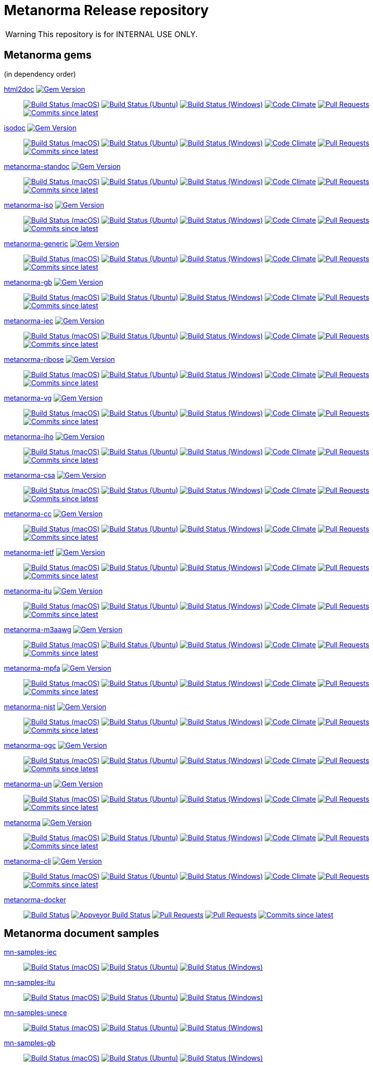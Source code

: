 = Metanorma Release repository

//////////////////////////////////////////////////////////////
//                                                          //
//             * DO  NOT  EDIT  THIS  FILE  ! *             //
//                                                          //
//  It is autogenerated, your changes will be overwritten.  //
//                Modify *.adoc.erb instead.                //
//                                                          //
//////////////////////////////////////////////////////////////

WARNING: This repository is for INTERNAL USE ONLY.

== Metanorma gems

(in dependency order)


https://github.com/metanorma/html2doc[html2doc] image:https://img.shields.io/gem/v/html2doc.svg["Gem Version",link="https://rubygems.org/gems/html2doc"]::
image:https://github.com/metanorma/html2doc/workflows/macos/badge.svg["Build Status (macOS)",link="https://github.com/metanorma/html2doc/actions?workflow=macos"]
image:https://github.com/metanorma/html2doc/workflows/ubuntu/badge.svg["Build Status (Ubuntu)",link="https://github.com/metanorma/html2doc/actions?workflow=ubuntu"]
image:https://github.com/metanorma/html2doc/workflows/windows/badge.svg["Build Status (Windows)",link="https://github.com/metanorma/html2doc/actions?workflow=windows"]
image:https://codeclimate.com/github/metanorma/html2doc/badges/gpa.svg["Code Climate",link="https://codeclimate.com/github/metanorma/html2doc"]
image:https://img.shields.io/github/issues-pr-raw/metanorma/html2doc.svg["Pull Requests",link="https://github.com/metanorma/html2doc/pulls"]
image:https://img.shields.io/github/commits-since/metanorma/html2doc/latest.svg["Commits since latest",link="https://github.com/metanorma/html2doc/releases"]

https://github.com/metanorma/isodoc[isodoc] image:https://img.shields.io/gem/v/isodoc.svg["Gem Version",link="https://rubygems.org/gems/isodoc"]::
image:https://github.com/metanorma/isodoc/workflows/macos/badge.svg["Build Status (macOS)",link="https://github.com/metanorma/isodoc/actions?workflow=macos"]
image:https://github.com/metanorma/isodoc/workflows/ubuntu/badge.svg["Build Status (Ubuntu)",link="https://github.com/metanorma/isodoc/actions?workflow=ubuntu"]
image:https://github.com/metanorma/isodoc/workflows/windows/badge.svg["Build Status (Windows)",link="https://github.com/metanorma/isodoc/actions?workflow=windows"]
image:https://codeclimate.com/github/metanorma/isodoc/badges/gpa.svg["Code Climate",link="https://codeclimate.com/github/metanorma/isodoc"]
image:https://img.shields.io/github/issues-pr-raw/metanorma/isodoc.svg["Pull Requests",link="https://github.com/metanorma/isodoc/pulls"]
image:https://img.shields.io/github/commits-since/metanorma/isodoc/latest.svg["Commits since latest",link="https://github.com/metanorma/isodoc/releases"]

https://github.com/metanorma/metanorma-standoc[metanorma-standoc] image:https://img.shields.io/gem/v/metanorma-standoc.svg["Gem Version",link="https://rubygems.org/gems/metanorma-standoc"]::
image:https://github.com/metanorma/metanorma-standoc/workflows/macos/badge.svg["Build Status (macOS)",link="https://github.com/metanorma/metanorma-standoc/actions?workflow=macos"]
image:https://github.com/metanorma/metanorma-standoc/workflows/ubuntu/badge.svg["Build Status (Ubuntu)",link="https://github.com/metanorma/metanorma-standoc/actions?workflow=ubuntu"]
image:https://github.com/metanorma/metanorma-standoc/workflows/windows/badge.svg["Build Status (Windows)",link="https://github.com/metanorma/metanorma-standoc/actions?workflow=windows"]
image:https://codeclimate.com/github/metanorma/metanorma-standoc/badges/gpa.svg["Code Climate",link="https://codeclimate.com/github/metanorma/metanorma-standoc"]
image:https://img.shields.io/github/issues-pr-raw/metanorma/metanorma-standoc.svg["Pull Requests",link="https://github.com/metanorma/metanorma-standoc/pulls"]
image:https://img.shields.io/github/commits-since/metanorma/metanorma-standoc/latest.svg["Commits since latest",link="https://github.com/metanorma/metanorma-standoc/releases"]

https://github.com/metanorma/metanorma-iso[metanorma-iso] image:https://img.shields.io/gem/v/metanorma-iso.svg["Gem Version",link="https://rubygems.org/gems/metanorma-iso"]::
image:https://github.com/metanorma/metanorma-iso/workflows/macos/badge.svg["Build Status (macOS)",link="https://github.com/metanorma/metanorma-iso/actions?workflow=macos"]
image:https://github.com/metanorma/metanorma-iso/workflows/ubuntu/badge.svg["Build Status (Ubuntu)",link="https://github.com/metanorma/metanorma-iso/actions?workflow=ubuntu"]
image:https://github.com/metanorma/metanorma-iso/workflows/windows/badge.svg["Build Status (Windows)",link="https://github.com/metanorma/metanorma-iso/actions?workflow=windows"]
image:https://codeclimate.com/github/metanorma/metanorma-iso/badges/gpa.svg["Code Climate",link="https://codeclimate.com/github/metanorma/metanorma-iso"]
image:https://img.shields.io/github/issues-pr-raw/metanorma/metanorma-iso.svg["Pull Requests",link="https://github.com/metanorma/metanorma-iso/pulls"]
image:https://img.shields.io/github/commits-since/metanorma/metanorma-iso/latest.svg["Commits since latest",link="https://github.com/metanorma/metanorma-iso/releases"]

https://github.com/metanorma/metanorma-generic[metanorma-generic] image:https://img.shields.io/gem/v/metanorma-generic.svg["Gem Version",link="https://rubygems.org/gems/metanorma-generic"]::
image:https://github.com/metanorma/metanorma-generic/workflows/macos/badge.svg["Build Status (macOS)",link="https://github.com/metanorma/metanorma-generic/actions?workflow=macos"]
image:https://github.com/metanorma/metanorma-generic/workflows/ubuntu/badge.svg["Build Status (Ubuntu)",link="https://github.com/metanorma/metanorma-generic/actions?workflow=ubuntu"]
image:https://github.com/metanorma/metanorma-generic/workflows/windows/badge.svg["Build Status (Windows)",link="https://github.com/metanorma/metanorma-generic/actions?workflow=windows"]
image:https://codeclimate.com/github/metanorma/metanorma-generic/badges/gpa.svg["Code Climate",link="https://codeclimate.com/github/metanorma/metanorma-generic"]
image:https://img.shields.io/github/issues-pr-raw/metanorma/metanorma-generic.svg["Pull Requests",link="https://github.com/metanorma/metanorma-generic/pulls"]
image:https://img.shields.io/github/commits-since/metanorma/metanorma-generic/latest.svg["Commits since latest",link="https://github.com/metanorma/metanorma-generic/releases"]

https://github.com/metanorma/metanorma-gb[metanorma-gb] image:https://img.shields.io/gem/v/metanorma-gb.svg["Gem Version",link="https://rubygems.org/gems/metanorma-gb"]::
image:https://github.com/metanorma/metanorma-gb/workflows/macos/badge.svg["Build Status (macOS)",link="https://github.com/metanorma/metanorma-gb/actions?workflow=macos"]
image:https://github.com/metanorma/metanorma-gb/workflows/ubuntu/badge.svg["Build Status (Ubuntu)",link="https://github.com/metanorma/metanorma-gb/actions?workflow=ubuntu"]
image:https://github.com/metanorma/metanorma-gb/workflows/windows/badge.svg["Build Status (Windows)",link="https://github.com/metanorma/metanorma-gb/actions?workflow=windows"]
image:https://codeclimate.com/github/metanorma/metanorma-gb/badges/gpa.svg["Code Climate",link="https://codeclimate.com/github/metanorma/metanorma-gb"]
image:https://img.shields.io/github/issues-pr-raw/metanorma/metanorma-gb.svg["Pull Requests",link="https://github.com/metanorma/metanorma-gb/pulls"]
image:https://img.shields.io/github/commits-since/metanorma/metanorma-gb/latest.svg["Commits since latest",link="https://github.com/metanorma/metanorma-gb/releases"]

https://github.com/metanorma/metanorma-iec[metanorma-iec] image:https://img.shields.io/gem/v/metanorma-iec.svg["Gem Version",link="https://rubygems.org/gems/metanorma-iec"]::
image:https://github.com/metanorma/metanorma-iec/workflows/macos/badge.svg["Build Status (macOS)",link="https://github.com/metanorma/metanorma-iec/actions?workflow=macos"]
image:https://github.com/metanorma/metanorma-iec/workflows/ubuntu/badge.svg["Build Status (Ubuntu)",link="https://github.com/metanorma/metanorma-iec/actions?workflow=ubuntu"]
image:https://github.com/metanorma/metanorma-iec/workflows/windows/badge.svg["Build Status (Windows)",link="https://github.com/metanorma/metanorma-iec/actions?workflow=windows"]
image:https://codeclimate.com/github/metanorma/metanorma-iec/badges/gpa.svg["Code Climate",link="https://codeclimate.com/github/metanorma/metanorma-iec"]
image:https://img.shields.io/github/issues-pr-raw/metanorma/metanorma-iec.svg["Pull Requests",link="https://github.com/metanorma/metanorma-iec/pulls"]
image:https://img.shields.io/github/commits-since/metanorma/metanorma-iec/latest.svg["Commits since latest",link="https://github.com/metanorma/metanorma-iec/releases"]

https://github.com/metanorma/metanorma-ribose[metanorma-ribose] image:https://img.shields.io/gem/v/metanorma-ribose.svg["Gem Version",link="https://rubygems.org/gems/metanorma-ribose"]::
image:https://github.com/metanorma/metanorma-ribose/workflows/macos/badge.svg["Build Status (macOS)",link="https://github.com/metanorma/metanorma-ribose/actions?workflow=macos"]
image:https://github.com/metanorma/metanorma-ribose/workflows/ubuntu/badge.svg["Build Status (Ubuntu)",link="https://github.com/metanorma/metanorma-ribose/actions?workflow=ubuntu"]
image:https://github.com/metanorma/metanorma-ribose/workflows/windows/badge.svg["Build Status (Windows)",link="https://github.com/metanorma/metanorma-ribose/actions?workflow=windows"]
image:https://codeclimate.com/github/metanorma/metanorma-ribose/badges/gpa.svg["Code Climate",link="https://codeclimate.com/github/metanorma/metanorma-ribose"]
image:https://img.shields.io/github/issues-pr-raw/metanorma/metanorma-ribose.svg["Pull Requests",link="https://github.com/metanorma/metanorma-ribose/pulls"]
image:https://img.shields.io/github/commits-since/metanorma/metanorma-ribose/latest.svg["Commits since latest",link="https://github.com/metanorma/metanorma-ribose/releases"]

https://github.com/metanorma/metanorma-vg[metanorma-vg] image:https://img.shields.io/gem/v/metanorma-vg.svg["Gem Version",link="https://rubygems.org/gems/metanorma-vg"]::
image:https://github.com/metanorma/metanorma-vg/workflows/macos/badge.svg["Build Status (macOS)",link="https://github.com/metanorma/metanorma-vg/actions?workflow=macos"]
image:https://github.com/metanorma/metanorma-vg/workflows/ubuntu/badge.svg["Build Status (Ubuntu)",link="https://github.com/metanorma/metanorma-vg/actions?workflow=ubuntu"]
image:https://github.com/metanorma/metanorma-vg/workflows/windows/badge.svg["Build Status (Windows)",link="https://github.com/metanorma/metanorma-vg/actions?workflow=windows"]
image:https://codeclimate.com/github/metanorma/metanorma-vg/badges/gpa.svg["Code Climate",link="https://codeclimate.com/github/metanorma/metanorma-vg"]
image:https://img.shields.io/github/issues-pr-raw/metanorma/metanorma-vg.svg["Pull Requests",link="https://github.com/metanorma/metanorma-vg/pulls"]
image:https://img.shields.io/github/commits-since/metanorma/metanorma-vg/latest.svg["Commits since latest",link="https://github.com/metanorma/metanorma-vg/releases"]

https://github.com/metanorma/metanorma-iho[metanorma-iho] image:https://img.shields.io/gem/v/metanorma-iho.svg["Gem Version",link="https://rubygems.org/gems/metanorma-iho"]::
image:https://github.com/metanorma/metanorma-iho/workflows/macos/badge.svg["Build Status (macOS)",link="https://github.com/metanorma/metanorma-iho/actions?workflow=macos"]
image:https://github.com/metanorma/metanorma-iho/workflows/ubuntu/badge.svg["Build Status (Ubuntu)",link="https://github.com/metanorma/metanorma-iho/actions?workflow=ubuntu"]
image:https://github.com/metanorma/metanorma-iho/workflows/windows/badge.svg["Build Status (Windows)",link="https://github.com/metanorma/metanorma-iho/actions?workflow=windows"]
image:https://codeclimate.com/github/metanorma/metanorma-iho/badges/gpa.svg["Code Climate",link="https://codeclimate.com/github/metanorma/metanorma-iho"]
image:https://img.shields.io/github/issues-pr-raw/metanorma/metanorma-iho.svg["Pull Requests",link="https://github.com/metanorma/metanorma-iho/pulls"]
image:https://img.shields.io/github/commits-since/metanorma/metanorma-iho/latest.svg["Commits since latest",link="https://github.com/metanorma/metanorma-iho/releases"]

https://github.com/metanorma/metanorma-csa[metanorma-csa] image:https://img.shields.io/gem/v/metanorma-csa.svg["Gem Version",link="https://rubygems.org/gems/metanorma-csa"]::
image:https://github.com/metanorma/metanorma-csa/workflows/macos/badge.svg["Build Status (macOS)",link="https://github.com/metanorma/metanorma-csa/actions?workflow=macos"]
image:https://github.com/metanorma/metanorma-csa/workflows/ubuntu/badge.svg["Build Status (Ubuntu)",link="https://github.com/metanorma/metanorma-csa/actions?workflow=ubuntu"]
image:https://github.com/metanorma/metanorma-csa/workflows/windows/badge.svg["Build Status (Windows)",link="https://github.com/metanorma/metanorma-csa/actions?workflow=windows"]
image:https://codeclimate.com/github/metanorma/metanorma-csa/badges/gpa.svg["Code Climate",link="https://codeclimate.com/github/metanorma/metanorma-csa"]
image:https://img.shields.io/github/issues-pr-raw/metanorma/metanorma-csa.svg["Pull Requests",link="https://github.com/metanorma/metanorma-csa/pulls"]
image:https://img.shields.io/github/commits-since/metanorma/metanorma-csa/latest.svg["Commits since latest",link="https://github.com/metanorma/metanorma-csa/releases"]

https://github.com/metanorma/metanorma-cc[metanorma-cc] image:https://img.shields.io/gem/v/metanorma-cc.svg["Gem Version",link="https://rubygems.org/gems/metanorma-cc"]::
image:https://github.com/metanorma/metanorma-cc/workflows/macos/badge.svg["Build Status (macOS)",link="https://github.com/metanorma/metanorma-cc/actions?workflow=macos"]
image:https://github.com/metanorma/metanorma-cc/workflows/ubuntu/badge.svg["Build Status (Ubuntu)",link="https://github.com/metanorma/metanorma-cc/actions?workflow=ubuntu"]
image:https://github.com/metanorma/metanorma-cc/workflows/windows/badge.svg["Build Status (Windows)",link="https://github.com/metanorma/metanorma-cc/actions?workflow=windows"]
image:https://codeclimate.com/github/metanorma/metanorma-cc/badges/gpa.svg["Code Climate",link="https://codeclimate.com/github/metanorma/metanorma-cc"]
image:https://img.shields.io/github/issues-pr-raw/metanorma/metanorma-cc.svg["Pull Requests",link="https://github.com/metanorma/metanorma-cc/pulls"]
image:https://img.shields.io/github/commits-since/metanorma/metanorma-cc/latest.svg["Commits since latest",link="https://github.com/metanorma/metanorma-cc/releases"]

https://github.com/metanorma/metanorma-ietf[metanorma-ietf] image:https://img.shields.io/gem/v/metanorma-ietf.svg["Gem Version",link="https://rubygems.org/gems/metanorma-ietf"]::
image:https://github.com/metanorma/metanorma-ietf/workflows/macos/badge.svg["Build Status (macOS)",link="https://github.com/metanorma/metanorma-ietf/actions?workflow=macos"]
image:https://github.com/metanorma/metanorma-ietf/workflows/ubuntu/badge.svg["Build Status (Ubuntu)",link="https://github.com/metanorma/metanorma-ietf/actions?workflow=ubuntu"]
image:https://github.com/metanorma/metanorma-ietf/workflows/windows/badge.svg["Build Status (Windows)",link="https://github.com/metanorma/metanorma-ietf/actions?workflow=windows"]
image:https://codeclimate.com/github/metanorma/metanorma-ietf/badges/gpa.svg["Code Climate",link="https://codeclimate.com/github/metanorma/metanorma-ietf"]
image:https://img.shields.io/github/issues-pr-raw/metanorma/metanorma-ietf.svg["Pull Requests",link="https://github.com/metanorma/metanorma-ietf/pulls"]
image:https://img.shields.io/github/commits-since/metanorma/metanorma-ietf/latest.svg["Commits since latest",link="https://github.com/metanorma/metanorma-ietf/releases"]

https://github.com/metanorma/metanorma-itu[metanorma-itu] image:https://img.shields.io/gem/v/metanorma-itu.svg["Gem Version",link="https://rubygems.org/gems/metanorma-itu"]::
image:https://github.com/metanorma/metanorma-itu/workflows/macos/badge.svg["Build Status (macOS)",link="https://github.com/metanorma/metanorma-itu/actions?workflow=macos"]
image:https://github.com/metanorma/metanorma-itu/workflows/ubuntu/badge.svg["Build Status (Ubuntu)",link="https://github.com/metanorma/metanorma-itu/actions?workflow=ubuntu"]
image:https://github.com/metanorma/metanorma-itu/workflows/windows/badge.svg["Build Status (Windows)",link="https://github.com/metanorma/metanorma-itu/actions?workflow=windows"]
image:https://codeclimate.com/github/metanorma/metanorma-itu/badges/gpa.svg["Code Climate",link="https://codeclimate.com/github/metanorma/metanorma-itu"]
image:https://img.shields.io/github/issues-pr-raw/metanorma/metanorma-itu.svg["Pull Requests",link="https://github.com/metanorma/metanorma-itu/pulls"]
image:https://img.shields.io/github/commits-since/metanorma/metanorma-itu/latest.svg["Commits since latest",link="https://github.com/metanorma/metanorma-itu/releases"]

https://github.com/metanorma/metanorma-m3aawg[metanorma-m3aawg] image:https://img.shields.io/gem/v/metanorma-m3aawg.svg["Gem Version",link="https://rubygems.org/gems/metanorma-m3aawg"]::
image:https://github.com/metanorma/metanorma-m3aawg/workflows/macos/badge.svg["Build Status (macOS)",link="https://github.com/metanorma/metanorma-m3aawg/actions?workflow=macos"]
image:https://github.com/metanorma/metanorma-m3aawg/workflows/ubuntu/badge.svg["Build Status (Ubuntu)",link="https://github.com/metanorma/metanorma-m3aawg/actions?workflow=ubuntu"]
image:https://github.com/metanorma/metanorma-m3aawg/workflows/windows/badge.svg["Build Status (Windows)",link="https://github.com/metanorma/metanorma-m3aawg/actions?workflow=windows"]
image:https://codeclimate.com/github/metanorma/metanorma-m3aawg/badges/gpa.svg["Code Climate",link="https://codeclimate.com/github/metanorma/metanorma-m3aawg"]
image:https://img.shields.io/github/issues-pr-raw/metanorma/metanorma-m3aawg.svg["Pull Requests",link="https://github.com/metanorma/metanorma-m3aawg/pulls"]
image:https://img.shields.io/github/commits-since/metanorma/metanorma-m3aawg/latest.svg["Commits since latest",link="https://github.com/metanorma/metanorma-m3aawg/releases"]

https://github.com/metanorma/metanorma-mpfa[metanorma-mpfa] image:https://img.shields.io/gem/v/metanorma-mpfa.svg["Gem Version",link="https://rubygems.org/gems/metanorma-mpfa"]::
image:https://github.com/metanorma/metanorma-mpfa/workflows/macos/badge.svg["Build Status (macOS)",link="https://github.com/metanorma/metanorma-mpfa/actions?workflow=macos"]
image:https://github.com/metanorma/metanorma-mpfa/workflows/ubuntu/badge.svg["Build Status (Ubuntu)",link="https://github.com/metanorma/metanorma-mpfa/actions?workflow=ubuntu"]
image:https://github.com/metanorma/metanorma-mpfa/workflows/windows/badge.svg["Build Status (Windows)",link="https://github.com/metanorma/metanorma-mpfa/actions?workflow=windows"]
image:https://codeclimate.com/github/metanorma/metanorma-mpfa/badges/gpa.svg["Code Climate",link="https://codeclimate.com/github/metanorma/metanorma-mpfa"]
image:https://img.shields.io/github/issues-pr-raw/metanorma/metanorma-mpfa.svg["Pull Requests",link="https://github.com/metanorma/metanorma-mpfa/pulls"]
image:https://img.shields.io/github/commits-since/metanorma/metanorma-mpfa/latest.svg["Commits since latest",link="https://github.com/metanorma/metanorma-mpfa/releases"]

https://github.com/metanorma/metanorma-nist[metanorma-nist] image:https://img.shields.io/gem/v/metanorma-nist.svg["Gem Version",link="https://rubygems.org/gems/metanorma-nist"]::
image:https://github.com/metanorma/metanorma-nist/workflows/macos/badge.svg["Build Status (macOS)",link="https://github.com/metanorma/metanorma-nist/actions?workflow=macos"]
image:https://github.com/metanorma/metanorma-nist/workflows/ubuntu/badge.svg["Build Status (Ubuntu)",link="https://github.com/metanorma/metanorma-nist/actions?workflow=ubuntu"]
image:https://github.com/metanorma/metanorma-nist/workflows/windows/badge.svg["Build Status (Windows)",link="https://github.com/metanorma/metanorma-nist/actions?workflow=windows"]
image:https://codeclimate.com/github/metanorma/metanorma-nist/badges/gpa.svg["Code Climate",link="https://codeclimate.com/github/metanorma/metanorma-nist"]
image:https://img.shields.io/github/issues-pr-raw/metanorma/metanorma-nist.svg["Pull Requests",link="https://github.com/metanorma/metanorma-nist/pulls"]
image:https://img.shields.io/github/commits-since/metanorma/metanorma-nist/latest.svg["Commits since latest",link="https://github.com/metanorma/metanorma-nist/releases"]

https://github.com/metanorma/metanorma-ogc[metanorma-ogc] image:https://img.shields.io/gem/v/metanorma-ogc.svg["Gem Version",link="https://rubygems.org/gems/metanorma-ogc"]::
image:https://github.com/metanorma/metanorma-ogc/workflows/macos/badge.svg["Build Status (macOS)",link="https://github.com/metanorma/metanorma-ogc/actions?workflow=macos"]
image:https://github.com/metanorma/metanorma-ogc/workflows/ubuntu/badge.svg["Build Status (Ubuntu)",link="https://github.com/metanorma/metanorma-ogc/actions?workflow=ubuntu"]
image:https://github.com/metanorma/metanorma-ogc/workflows/windows/badge.svg["Build Status (Windows)",link="https://github.com/metanorma/metanorma-ogc/actions?workflow=windows"]
image:https://codeclimate.com/github/metanorma/metanorma-ogc/badges/gpa.svg["Code Climate",link="https://codeclimate.com/github/metanorma/metanorma-ogc"]
image:https://img.shields.io/github/issues-pr-raw/metanorma/metanorma-ogc.svg["Pull Requests",link="https://github.com/metanorma/metanorma-ogc/pulls"]
image:https://img.shields.io/github/commits-since/metanorma/metanorma-ogc/latest.svg["Commits since latest",link="https://github.com/metanorma/metanorma-ogc/releases"]

https://github.com/metanorma/metanorma-un[metanorma-un] image:https://img.shields.io/gem/v/metanorma-un.svg["Gem Version",link="https://rubygems.org/gems/metanorma-un"]::
image:https://github.com/metanorma/metanorma-un/workflows/macos/badge.svg["Build Status (macOS)",link="https://github.com/metanorma/metanorma-un/actions?workflow=macos"]
image:https://github.com/metanorma/metanorma-un/workflows/ubuntu/badge.svg["Build Status (Ubuntu)",link="https://github.com/metanorma/metanorma-un/actions?workflow=ubuntu"]
image:https://github.com/metanorma/metanorma-un/workflows/windows/badge.svg["Build Status (Windows)",link="https://github.com/metanorma/metanorma-un/actions?workflow=windows"]
image:https://codeclimate.com/github/metanorma/metanorma-un/badges/gpa.svg["Code Climate",link="https://codeclimate.com/github/metanorma/metanorma-un"]
image:https://img.shields.io/github/issues-pr-raw/metanorma/metanorma-un.svg["Pull Requests",link="https://github.com/metanorma/metanorma-un/pulls"]
image:https://img.shields.io/github/commits-since/metanorma/metanorma-un/latest.svg["Commits since latest",link="https://github.com/metanorma/metanorma-un/releases"]

https://github.com/metanorma/metanorma[metanorma] image:https://img.shields.io/gem/v/metanorma.svg["Gem Version",link="https://rubygems.org/gems/metanorma"]::
image:https://github.com/metanorma/metanorma/workflows/macos/badge.svg["Build Status (macOS)",link="https://github.com/metanorma/metanorma/actions?workflow=macos"]
image:https://github.com/metanorma/metanorma/workflows/ubuntu/badge.svg["Build Status (Ubuntu)",link="https://github.com/metanorma/metanorma/actions?workflow=ubuntu"]
image:https://github.com/metanorma/metanorma/workflows/windows/badge.svg["Build Status (Windows)",link="https://github.com/metanorma/metanorma/actions?workflow=windows"]
image:https://codeclimate.com/github/metanorma/metanorma/badges/gpa.svg["Code Climate",link="https://codeclimate.com/github/metanorma/metanorma"]
image:https://img.shields.io/github/issues-pr-raw/metanorma/metanorma.svg["Pull Requests",link="https://github.com/metanorma/metanorma/pulls"]
image:https://img.shields.io/github/commits-since/metanorma/metanorma/latest.svg["Commits since latest",link="https://github.com/metanorma/metanorma/releases"]

https://github.com/metanorma/metanorma-cli[metanorma-cli] image:https://img.shields.io/gem/v/metanorma-cli.svg["Gem Version",link="https://rubygems.org/gems/metanorma-cli"]::
image:https://github.com/metanorma/metanorma-cli/workflows/macos/badge.svg["Build Status (macOS)",link="https://github.com/metanorma/metanorma-cli/actions?workflow=macos"]
image:https://github.com/metanorma/metanorma-cli/workflows/ubuntu/badge.svg["Build Status (Ubuntu)",link="https://github.com/metanorma/metanorma-cli/actions?workflow=ubuntu"]
image:https://github.com/metanorma/metanorma-cli/workflows/windows/badge.svg["Build Status (Windows)",link="https://github.com/metanorma/metanorma-cli/actions?workflow=windows"]
image:https://codeclimate.com/github/metanorma/metanorma-cli/badges/gpa.svg["Code Climate",link="https://codeclimate.com/github/metanorma/metanorma-cli"]
image:https://img.shields.io/github/issues-pr-raw/metanorma/metanorma-cli.svg["Pull Requests",link="https://github.com/metanorma/metanorma-cli/pulls"]
image:https://img.shields.io/github/commits-since/metanorma/metanorma-cli/latest.svg["Commits since latest",link="https://github.com/metanorma/metanorma-cli/releases"]


https://github.com/metanorma/metanorma-docker[metanorma-docker]::
image:https://travis-ci.com/metanorma/metanorma-docker.svg?branch=master["Build Status",link="https://travis-ci.com/metanorma/metanorma-docker"]
image:https://ci.appveyor.com/api/projects/status/ghb0adudv6vrqw6o?svg=true["Appveyor Build Status",link="https://ci.appveyor.com/project/Metanorma/metanorma-docker"]
image:https://img.shields.io/github/issues-pr-raw/metanorma/metanorma-docker.svg["Pull Requests",link="https://github.com/metanorma/metanorma-docker/pulls"]
image:https://img.shields.io/github/issues-pr-raw/metanorma/metanorma-docker.svg["Pull Requests",link="https://github.com/metanorma/metanorma-docker/pulls"]
image:https://img.shields.io/github/commits-since/metanorma/metanorma-docker/latest.svg["Commits since latest",link="https://github.com/metanorma/metanorma-docker/releases"]

== Metanorma document samples


https://github.com/metanorma/mn-samples-iec[mn-samples-iec]::
image:https://github.com/metanorma/mn-samples-iec/workflows/macos/badge.svg["Build Status (macOS)",link="https://github.com/metanorma/mn-samples-iec/actions?workflow=macos"]
image:https://github.com/metanorma/mn-samples-iec/workflows/ubuntu/badge.svg["Build Status (Ubuntu)",link="https://github.com/metanorma/mn-samples-iec/actions?workflow=ubuntu"]
image:https://github.com/metanorma/mn-samples-iec/workflows/windows/badge.svg["Build Status (Windows)",link="https://github.com/metanorma/mn-samples-iec/actions?workflow=windows"]

https://github.com/metanorma/mn-samples-itu[mn-samples-itu]::
image:https://github.com/metanorma/mn-samples-itu/workflows/macos/badge.svg["Build Status (macOS)",link="https://github.com/metanorma/mn-samples-itu/actions?workflow=macos"]
image:https://github.com/metanorma/mn-samples-itu/workflows/ubuntu/badge.svg["Build Status (Ubuntu)",link="https://github.com/metanorma/mn-samples-itu/actions?workflow=ubuntu"]
image:https://github.com/metanorma/mn-samples-itu/workflows/windows/badge.svg["Build Status (Windows)",link="https://github.com/metanorma/mn-samples-itu/actions?workflow=windows"]

https://github.com/metanorma/mn-samples-unece[mn-samples-unece]::
image:https://github.com/metanorma/mn-samples-unece/workflows/macos/badge.svg["Build Status (macOS)",link="https://github.com/metanorma/mn-samples-unece/actions?workflow=macos"]
image:https://github.com/metanorma/mn-samples-unece/workflows/ubuntu/badge.svg["Build Status (Ubuntu)",link="https://github.com/metanorma/mn-samples-unece/actions?workflow=ubuntu"]
image:https://github.com/metanorma/mn-samples-unece/workflows/windows/badge.svg["Build Status (Windows)",link="https://github.com/metanorma/mn-samples-unece/actions?workflow=windows"]

https://github.com/metanorma/mn-samples-gb[mn-samples-gb]::
image:https://github.com/metanorma/mn-samples-gb/workflows/macos/badge.svg["Build Status (macOS)",link="https://github.com/metanorma/mn-samples-gb/actions?workflow=macos"]
image:https://github.com/metanorma/mn-samples-gb/workflows/ubuntu/badge.svg["Build Status (Ubuntu)",link="https://github.com/metanorma/mn-samples-gb/actions?workflow=ubuntu"]
image:https://github.com/metanorma/mn-samples-gb/workflows/windows/badge.svg["Build Status (Windows)",link="https://github.com/metanorma/mn-samples-gb/actions?workflow=windows"]

https://github.com/metanorma/mn-samples-ogc[mn-samples-ogc]::
image:https://github.com/metanorma/mn-samples-ogc/workflows/macos/badge.svg["Build Status (macOS)",link="https://github.com/metanorma/mn-samples-ogc/actions?workflow=macos"]
image:https://github.com/metanorma/mn-samples-ogc/workflows/ubuntu/badge.svg["Build Status (Ubuntu)",link="https://github.com/metanorma/mn-samples-ogc/actions?workflow=ubuntu"]
image:https://github.com/metanorma/mn-samples-ogc/workflows/windows/badge.svg["Build Status (Windows)",link="https://github.com/metanorma/mn-samples-ogc/actions?workflow=windows"]

https://github.com/metanorma/mn-samples-mpfa[mn-samples-mpfa]::
image:https://github.com/metanorma/mn-samples-mpfa/workflows/macos/badge.svg["Build Status (macOS)",link="https://github.com/metanorma/mn-samples-mpfa/actions?workflow=macos"]
image:https://github.com/metanorma/mn-samples-mpfa/workflows/ubuntu/badge.svg["Build Status (Ubuntu)",link="https://github.com/metanorma/mn-samples-mpfa/actions?workflow=ubuntu"]
image:https://github.com/metanorma/mn-samples-mpfa/workflows/windows/badge.svg["Build Status (Windows)",link="https://github.com/metanorma/mn-samples-mpfa/actions?workflow=windows"]

https://github.com/metanorma/mn-samples-iso[mn-samples-iso]::
image:https://github.com/metanorma/mn-samples-iso/workflows/macos/badge.svg["Build Status (macOS)",link="https://github.com/metanorma/mn-samples-iso/actions?workflow=macos"]
image:https://github.com/metanorma/mn-samples-iso/workflows/ubuntu/badge.svg["Build Status (Ubuntu)",link="https://github.com/metanorma/mn-samples-iso/actions?workflow=ubuntu"]
image:https://github.com/metanorma/mn-samples-iso/workflows/windows/badge.svg["Build Status (Windows)",link="https://github.com/metanorma/mn-samples-iso/actions?workflow=windows"]

https://github.com/metanorma/mn-samples-cc[mn-samples-cc]::
image:https://github.com/metanorma/mn-samples-cc/workflows/macos/badge.svg["Build Status (macOS)",link="https://github.com/metanorma/mn-samples-cc/actions?workflow=macos"]
image:https://github.com/metanorma/mn-samples-cc/workflows/ubuntu/badge.svg["Build Status (Ubuntu)",link="https://github.com/metanorma/mn-samples-cc/actions?workflow=ubuntu"]
image:https://github.com/metanorma/mn-samples-cc/workflows/windows/badge.svg["Build Status (Windows)",link="https://github.com/metanorma/mn-samples-cc/actions?workflow=windows"]

https://github.com/metanorma/mn-samples-ietf[mn-samples-ietf]::
image:https://github.com/metanorma/mn-samples-ietf/workflows/macos/badge.svg["Build Status (macOS)",link="https://github.com/metanorma/mn-samples-ietf/actions?workflow=macos"]
image:https://github.com/metanorma/mn-samples-ietf/workflows/ubuntu/badge.svg["Build Status (Ubuntu)",link="https://github.com/metanorma/mn-samples-ietf/actions?workflow=ubuntu"]
image:https://github.com/metanorma/mn-samples-ietf/workflows/windows/badge.svg["Build Status (Windows)",link="https://github.com/metanorma/mn-samples-ietf/actions?workflow=windows"]

https://github.com/metanorma/mn-samples-iho[mn-samples-iho]::
image:https://github.com/metanorma/mn-samples-iho/workflows/macos/badge.svg["Build Status (macOS)",link="https://github.com/metanorma/mn-samples-iho/actions?workflow=macos"]
image:https://github.com/metanorma/mn-samples-iho/workflows/ubuntu/badge.svg["Build Status (Ubuntu)",link="https://github.com/metanorma/mn-samples-iho/actions?workflow=ubuntu"]
image:https://github.com/metanorma/mn-samples-iho/workflows/windows/badge.svg["Build Status (Windows)",link="https://github.com/metanorma/mn-samples-iho/actions?workflow=windows"]

https://github.com/metanorma/mn-samples-nist[mn-samples-nist]::
image:https://github.com/metanorma/mn-samples-nist/workflows/macos/badge.svg["Build Status (macOS)",link="https://github.com/metanorma/mn-samples-nist/actions?workflow=macos"]
image:https://github.com/metanorma/mn-samples-nist/workflows/ubuntu/badge.svg["Build Status (Ubuntu)",link="https://github.com/metanorma/mn-samples-nist/actions?workflow=ubuntu"]
image:https://github.com/metanorma/mn-samples-nist/workflows/windows/badge.svg["Build Status (Windows)",link="https://github.com/metanorma/mn-samples-nist/actions?workflow=windows"]

https://github.com/metanorma/mn-samples-csa[mn-samples-csa]::
image:https://github.com/metanorma/mn-samples-csa/workflows/macos/badge.svg["Build Status (macOS)",link="https://github.com/metanorma/mn-samples-csa/actions?workflow=macos"]
image:https://github.com/metanorma/mn-samples-csa/workflows/ubuntu/badge.svg["Build Status (Ubuntu)",link="https://github.com/metanorma/mn-samples-csa/actions?workflow=ubuntu"]
image:https://github.com/metanorma/mn-samples-csa/workflows/windows/badge.svg["Build Status (Windows)",link="https://github.com/metanorma/mn-samples-csa/actions?workflow=windows"]

https://github.com/metanorma/mn-samples-m3aawg[mn-samples-m3aawg]::
image:https://github.com/metanorma/mn-samples-m3aawg/workflows/macos/badge.svg["Build Status (macOS)",link="https://github.com/metanorma/mn-samples-m3aawg/actions?workflow=macos"]
image:https://github.com/metanorma/mn-samples-m3aawg/workflows/ubuntu/badge.svg["Build Status (Ubuntu)",link="https://github.com/metanorma/mn-samples-m3aawg/actions?workflow=ubuntu"]
image:https://github.com/metanorma/mn-samples-m3aawg/workflows/windows/badge.svg["Build Status (Windows)",link="https://github.com/metanorma/mn-samples-m3aawg/actions?workflow=windows"]


== Metanorma document templates


https://github.com/metanorma/mn-templates-iso[mn-templates-iso]::
image:https://github.com/metanorma/mn-templates-iso/workflows/macos/badge.svg["Build Status (macOS)",link="https://github.com/metanorma/mn-templates-iso/actions?workflow=macos"]
image:https://github.com/metanorma/mn-templates-iso/workflows/ubuntu/badge.svg["Build Status (Ubuntu)",link="https://github.com/metanorma/mn-templates-iso/actions?workflow=ubuntu"]
image:https://github.com/metanorma/mn-templates-iso/workflows/windows/badge.svg["Build Status (Windows)",link="https://github.com/metanorma/mn-templates-iso/actions?workflow=windows"]

https://github.com/metanorma/mn-templates-iec[mn-templates-iec]::
image:https://github.com/metanorma/mn-templates-iec/workflows/macos/badge.svg["Build Status (macOS)",link="https://github.com/metanorma/mn-templates-iec/actions?workflow=macos"]
image:https://github.com/metanorma/mn-templates-iec/workflows/ubuntu/badge.svg["Build Status (Ubuntu)",link="https://github.com/metanorma/mn-templates-iec/actions?workflow=ubuntu"]
image:https://github.com/metanorma/mn-templates-iec/workflows/windows/badge.svg["Build Status (Windows)",link="https://github.com/metanorma/mn-templates-iec/actions?workflow=windows"]

https://github.com/metanorma/mn-templates-ogc[mn-templates-ogc]::
image:https://github.com/metanorma/mn-templates-ogc/workflows/macos/badge.svg["Build Status (macOS)",link="https://github.com/metanorma/mn-templates-ogc/actions?workflow=macos"]
image:https://github.com/metanorma/mn-templates-ogc/workflows/ubuntu/badge.svg["Build Status (Ubuntu)",link="https://github.com/metanorma/mn-templates-ogc/actions?workflow=ubuntu"]
image:https://github.com/metanorma/mn-templates-ogc/workflows/windows/badge.svg["Build Status (Windows)",link="https://github.com/metanorma/mn-templates-ogc/actions?workflow=windows"]

https://github.com/metanorma/mn-templates-cc[mn-templates-cc]::
image:https://github.com/metanorma/mn-templates-cc/workflows/macos/badge.svg["Build Status (macOS)",link="https://github.com/metanorma/mn-templates-cc/actions?workflow=macos"]
image:https://github.com/metanorma/mn-templates-cc/workflows/ubuntu/badge.svg["Build Status (Ubuntu)",link="https://github.com/metanorma/mn-templates-cc/actions?workflow=ubuntu"]
image:https://github.com/metanorma/mn-templates-cc/workflows/windows/badge.svg["Build Status (Windows)",link="https://github.com/metanorma/mn-templates-cc/actions?workflow=windows"]

https://github.com/metanorma/mn-templates-ietf[mn-templates-ietf]::
image:https://github.com/metanorma/mn-templates-ietf/workflows/macos/badge.svg["Build Status (macOS)",link="https://github.com/metanorma/mn-templates-ietf/actions?workflow=macos"]
image:https://github.com/metanorma/mn-templates-ietf/workflows/ubuntu/badge.svg["Build Status (Ubuntu)",link="https://github.com/metanorma/mn-templates-ietf/actions?workflow=ubuntu"]
image:https://github.com/metanorma/mn-templates-ietf/workflows/windows/badge.svg["Build Status (Windows)",link="https://github.com/metanorma/mn-templates-ietf/actions?workflow=windows"]

https://github.com/metanorma/mn-templates-itu[mn-templates-itu]::
image:https://github.com/metanorma/mn-templates-itu/workflows/macos/badge.svg["Build Status (macOS)",link="https://github.com/metanorma/mn-templates-itu/actions?workflow=macos"]
image:https://github.com/metanorma/mn-templates-itu/workflows/ubuntu/badge.svg["Build Status (Ubuntu)",link="https://github.com/metanorma/mn-templates-itu/actions?workflow=ubuntu"]
image:https://github.com/metanorma/mn-templates-itu/workflows/windows/badge.svg["Build Status (Windows)",link="https://github.com/metanorma/mn-templates-itu/actions?workflow=windows"]


== Utility / Leaf gems


https://github.com/metanorma/cnccs[cnccs] image:https://img.shields.io/gem/v/cnccs.svg["Gem Version",link="https://rubygems.org/gems/cnccs"]::
image:https://github.com/metanorma/cnccs/workflows/macos/badge.svg["Build Status (macOS)",link="https://github.com/metanorma/cnccs/actions?workflow=macos"]
image:https://github.com/metanorma/cnccs/workflows/ubuntu/badge.svg["Build Status (Ubuntu)",link="https://github.com/metanorma/cnccs/actions?workflow=ubuntu"]
image:https://github.com/metanorma/cnccs/workflows/windows/badge.svg["Build Status (Windows)",link="https://github.com/metanorma/cnccs/actions?workflow=windows"]
image:https://codeclimate.com/github/metanorma/cnccs/badges/gpa.svg["Code Climate",link="https://codeclimate.com/github/metanorma/cnccs"]
image:https://img.shields.io/github/issues-pr-raw/metanorma/cnccs.svg["Pull Requests",link="https://github.com/metanorma/cnccs/pulls"]
image:https://img.shields.io/github/commits-since/metanorma/cnccs/latest.svg["Commits since latest",link="https://github.com/metanorma/cnccs/releases"]

https://github.com/metanorma/gb-agencies[gb-agencies] image:https://img.shields.io/gem/v/gb-agencies.svg["Gem Version",link="https://rubygems.org/gems/gb-agencies"]::
image:https://github.com/metanorma/gb-agencies/workflows/macos/badge.svg["Build Status (macOS)",link="https://github.com/metanorma/gb-agencies/actions?workflow=macos"]
image:https://github.com/metanorma/gb-agencies/workflows/ubuntu/badge.svg["Build Status (Ubuntu)",link="https://github.com/metanorma/gb-agencies/actions?workflow=ubuntu"]
image:https://github.com/metanorma/gb-agencies/workflows/windows/badge.svg["Build Status (Windows)",link="https://github.com/metanorma/gb-agencies/actions?workflow=windows"]
image:https://codeclimate.com/github/metanorma/gb-agencies/badges/gpa.svg["Code Climate",link="https://codeclimate.com/github/metanorma/gb-agencies"]
image:https://img.shields.io/github/issues-pr-raw/metanorma/gb-agencies.svg["Pull Requests",link="https://github.com/metanorma/gb-agencies/pulls"]
image:https://img.shields.io/github/commits-since/metanorma/gb-agencies/latest.svg["Commits since latest",link="https://github.com/metanorma/gb-agencies/releases"]

https://github.com/metanorma/iev[iev] image:https://img.shields.io/gem/v/iev.svg["Gem Version",link="https://rubygems.org/gems/iev"]::
image:https://github.com/metanorma/iev/workflows/macos/badge.svg["Build Status (macOS)",link="https://github.com/metanorma/iev/actions?workflow=macos"]
image:https://github.com/metanorma/iev/workflows/ubuntu/badge.svg["Build Status (Ubuntu)",link="https://github.com/metanorma/iev/actions?workflow=ubuntu"]
image:https://github.com/metanorma/iev/workflows/windows/badge.svg["Build Status (Windows)",link="https://github.com/metanorma/iev/actions?workflow=windows"]
image:https://codeclimate.com/github/metanorma/iev/badges/gpa.svg["Code Climate",link="https://codeclimate.com/github/metanorma/iev"]
image:https://img.shields.io/github/issues-pr-raw/metanorma/iev.svg["Pull Requests",link="https://github.com/metanorma/iev/pulls"]
image:https://img.shields.io/github/commits-since/metanorma/iev/latest.svg["Commits since latest",link="https://github.com/metanorma/iev/releases"]

https://github.com/metanorma/isoics[isoics] image:https://img.shields.io/gem/v/isoics.svg["Gem Version",link="https://rubygems.org/gems/isoics"]::
image:https://github.com/metanorma/isoics/workflows/macos/badge.svg["Build Status (macOS)",link="https://github.com/metanorma/isoics/actions?workflow=macos"]
image:https://github.com/metanorma/isoics/workflows/ubuntu/badge.svg["Build Status (Ubuntu)",link="https://github.com/metanorma/isoics/actions?workflow=ubuntu"]
image:https://github.com/metanorma/isoics/workflows/windows/badge.svg["Build Status (Windows)",link="https://github.com/metanorma/isoics/actions?workflow=windows"]
image:https://codeclimate.com/github/metanorma/isoics/badges/gpa.svg["Code Climate",link="https://codeclimate.com/github/metanorma/isoics"]
image:https://img.shields.io/github/issues-pr-raw/metanorma/isoics.svg["Pull Requests",link="https://github.com/metanorma/isoics/pulls"]
image:https://img.shields.io/github/commits-since/metanorma/isoics/latest.svg["Commits since latest",link="https://github.com/metanorma/isoics/releases"]

https://github.com/metanorma/mathml2asciimath[mathml2asciimath] image:https://img.shields.io/gem/v/mathml2asciimath.svg["Gem Version",link="https://rubygems.org/gems/mathml2asciimath"]::
image:https://github.com/metanorma/mathml2asciimath/workflows/macos/badge.svg["Build Status (macOS)",link="https://github.com/metanorma/mathml2asciimath/actions?workflow=macos"]
image:https://github.com/metanorma/mathml2asciimath/workflows/ubuntu/badge.svg["Build Status (Ubuntu)",link="https://github.com/metanorma/mathml2asciimath/actions?workflow=ubuntu"]
image:https://github.com/metanorma/mathml2asciimath/workflows/windows/badge.svg["Build Status (Windows)",link="https://github.com/metanorma/mathml2asciimath/actions?workflow=windows"]
image:https://codeclimate.com/github/metanorma/mathml2asciimath/badges/gpa.svg["Code Climate",link="https://codeclimate.com/github/metanorma/mathml2asciimath"]
image:https://img.shields.io/github/issues-pr-raw/metanorma/mathml2asciimath.svg["Pull Requests",link="https://github.com/metanorma/mathml2asciimath/pulls"]
image:https://img.shields.io/github/commits-since/metanorma/mathml2asciimath/latest.svg["Commits since latest",link="https://github.com/metanorma/mathml2asciimath/releases"]

https://github.com/metanorma/omml2mathml[omml2mathml] image:https://img.shields.io/gem/v/omml2mathml.svg["Gem Version",link="https://rubygems.org/gems/omml2mathml"]::
image:https://github.com/metanorma/omml2mathml/workflows/macos/badge.svg["Build Status (macOS)",link="https://github.com/metanorma/omml2mathml/actions?workflow=macos"]
image:https://github.com/metanorma/omml2mathml/workflows/ubuntu/badge.svg["Build Status (Ubuntu)",link="https://github.com/metanorma/omml2mathml/actions?workflow=ubuntu"]
image:https://github.com/metanorma/omml2mathml/workflows/windows/badge.svg["Build Status (Windows)",link="https://github.com/metanorma/omml2mathml/actions?workflow=windows"]
image:https://codeclimate.com/github/metanorma/omml2mathml/badges/gpa.svg["Code Climate",link="https://codeclimate.com/github/metanorma/omml2mathml"]
image:https://img.shields.io/github/issues-pr-raw/metanorma/omml2mathml.svg["Pull Requests",link="https://github.com/metanorma/omml2mathml/pulls"]
image:https://img.shields.io/github/commits-since/metanorma/omml2mathml/latest.svg["Commits since latest",link="https://github.com/metanorma/omml2mathml/releases"]

https://github.com/metanorma/latexmath[latexmath] image:https://img.shields.io/gem/v/latexmath.svg["Gem Version",link="https://rubygems.org/gems/latexmath"]::
image:https://github.com/metanorma/latexmath/workflows/macos/badge.svg["Build Status (macOS)",link="https://github.com/metanorma/latexmath/actions?workflow=macos"]
image:https://github.com/metanorma/latexmath/workflows/ubuntu/badge.svg["Build Status (Ubuntu)",link="https://github.com/metanorma/latexmath/actions?workflow=ubuntu"]
image:https://github.com/metanorma/latexmath/workflows/windows/badge.svg["Build Status (Windows)",link="https://github.com/metanorma/latexmath/actions?workflow=windows"]
image:https://codeclimate.com/github/metanorma/latexmath/badges/gpa.svg["Code Climate",link="https://codeclimate.com/github/metanorma/latexmath"]
image:https://img.shields.io/github/issues-pr-raw/metanorma/latexmath.svg["Pull Requests",link="https://github.com/metanorma/latexmath/pulls"]
image:https://img.shields.io/github/commits-since/metanorma/latexmath/latest.svg["Commits since latest",link="https://github.com/metanorma/latexmath/releases"]

https://github.com/metanorma/reverse_adoc[reverse_adoc] image:https://img.shields.io/gem/v/reverse_adoc.svg["Gem Version",link="https://rubygems.org/gems/reverse_adoc"]::
image:https://github.com/metanorma/reverse_adoc/workflows/macos/badge.svg["Build Status (macOS)",link="https://github.com/metanorma/reverse_adoc/actions?workflow=macos"]
image:https://github.com/metanorma/reverse_adoc/workflows/ubuntu/badge.svg["Build Status (Ubuntu)",link="https://github.com/metanorma/reverse_adoc/actions?workflow=ubuntu"]
image:https://github.com/metanorma/reverse_adoc/workflows/windows/badge.svg["Build Status (Windows)",link="https://github.com/metanorma/reverse_adoc/actions?workflow=windows"]
image:https://codeclimate.com/github/metanorma/reverse_adoc/badges/gpa.svg["Code Climate",link="https://codeclimate.com/github/metanorma/reverse_adoc"]
image:https://img.shields.io/github/issues-pr-raw/metanorma/reverse_adoc.svg["Pull Requests",link="https://github.com/metanorma/reverse_adoc/pulls"]
image:https://img.shields.io/github/commits-since/metanorma/reverse_adoc/latest.svg["Commits since latest",link="https://github.com/metanorma/reverse_adoc/releases"]

https://github.com/metanorma/unicode2latex[unicode2latex] image:https://img.shields.io/gem/v/unicode2latex.svg["Gem Version",link="https://rubygems.org/gems/unicode2latex"]::
image:https://github.com/metanorma/unicode2latex/workflows/macos/badge.svg["Build Status (macOS)",link="https://github.com/metanorma/unicode2latex/actions?workflow=macos"]
image:https://github.com/metanorma/unicode2latex/workflows/ubuntu/badge.svg["Build Status (Ubuntu)",link="https://github.com/metanorma/unicode2latex/actions?workflow=ubuntu"]
image:https://github.com/metanorma/unicode2latex/workflows/windows/badge.svg["Build Status (Windows)",link="https://github.com/metanorma/unicode2latex/actions?workflow=windows"]
image:https://codeclimate.com/github/metanorma/unicode2latex/badges/gpa.svg["Code Climate",link="https://codeclimate.com/github/metanorma/unicode2latex"]
image:https://img.shields.io/github/issues-pr-raw/metanorma/unicode2latex.svg["Pull Requests",link="https://github.com/metanorma/unicode2latex/pulls"]
image:https://img.shields.io/github/commits-since/metanorma/unicode2latex/latest.svg["Commits since latest",link="https://github.com/metanorma/unicode2latex/releases"]

https://github.com/metanorma/mn2sts-ruby[mn2sts-ruby] image:https://img.shields.io/gem/v/mn2sts-ruby.svg["Gem Version",link="https://rubygems.org/gems/mn2sts-ruby"]::
image:https://github.com/metanorma/mn2sts-ruby/workflows/macos/badge.svg["Build Status (macOS)",link="https://github.com/metanorma/mn2sts-ruby/actions?workflow=macos"]
image:https://github.com/metanorma/mn2sts-ruby/workflows/ubuntu/badge.svg["Build Status (Ubuntu)",link="https://github.com/metanorma/mn2sts-ruby/actions?workflow=ubuntu"]
image:https://github.com/metanorma/mn2sts-ruby/workflows/windows/badge.svg["Build Status (Windows)",link="https://github.com/metanorma/mn2sts-ruby/actions?workflow=windows"]
image:https://codeclimate.com/github/metanorma/mn2sts-ruby/badges/gpa.svg["Code Climate",link="https://codeclimate.com/github/metanorma/mn2sts-ruby"]
image:https://img.shields.io/github/issues-pr-raw/metanorma/mn2sts-ruby.svg["Pull Requests",link="https://github.com/metanorma/mn2sts-ruby/pulls"]
image:https://img.shields.io/github/commits-since/metanorma/mn2sts-ruby/latest.svg["Commits since latest",link="https://github.com/metanorma/mn2sts-ruby/releases"]

https://github.com/metanorma/mn2sts[mn2sts] image:https://img.shields.io/gem/v/mn2sts.svg["Gem Version",link="https://rubygems.org/gems/mn2sts"]::
image:https://github.com/metanorma/mn2sts/workflows/macos/badge.svg["Build Status (macOS)",link="https://github.com/metanorma/mn2sts/actions?workflow=macos"]
image:https://github.com/metanorma/mn2sts/workflows/ubuntu/badge.svg["Build Status (Ubuntu)",link="https://github.com/metanorma/mn2sts/actions?workflow=ubuntu"]
image:https://github.com/metanorma/mn2sts/workflows/windows/badge.svg["Build Status (Windows)",link="https://github.com/metanorma/mn2sts/actions?workflow=windows"]
image:https://codeclimate.com/github/metanorma/mn2sts/badges/gpa.svg["Code Climate",link="https://codeclimate.com/github/metanorma/mn2sts"]
image:https://img.shields.io/github/issues-pr-raw/metanorma/mn2sts.svg["Pull Requests",link="https://github.com/metanorma/mn2sts/pulls"]
image:https://img.shields.io/github/commits-since/metanorma/mn2sts/latest.svg["Commits since latest",link="https://github.com/metanorma/mn2sts/releases"]

https://github.com/metanorma/mn2pdf[mn2pdf] image:https://img.shields.io/gem/v/mn2pdf.svg["Gem Version",link="https://rubygems.org/gems/mn2pdf"]::
image:https://github.com/metanorma/mn2pdf/workflows/macos/badge.svg["Build Status (macOS)",link="https://github.com/metanorma/mn2pdf/actions?workflow=macos"]
image:https://github.com/metanorma/mn2pdf/workflows/ubuntu/badge.svg["Build Status (Ubuntu)",link="https://github.com/metanorma/mn2pdf/actions?workflow=ubuntu"]
image:https://github.com/metanorma/mn2pdf/workflows/windows/badge.svg["Build Status (Windows)",link="https://github.com/metanorma/mn2pdf/actions?workflow=windows"]
image:https://codeclimate.com/github/metanorma/mn2pdf/badges/gpa.svg["Code Climate",link="https://codeclimate.com/github/metanorma/mn2pdf"]
image:https://img.shields.io/github/issues-pr-raw/metanorma/mn2pdf.svg["Pull Requests",link="https://github.com/metanorma/mn2pdf/pulls"]
image:https://img.shields.io/github/commits-since/metanorma/mn2pdf/latest.svg["Commits since latest",link="https://github.com/metanorma/mn2pdf/releases"]


== Relaton gems


https://github.com/relaton/relaton-bib[relaton-bib] image:https://img.shields.io/gem/v/relaton-bib.svg["Gem Version",link="https://rubygems.org/gems/relaton-bib"]::
image:https://github.com/relaton/relaton-bib/workflows/macos/badge.svg["Build Status (macOS)",link="https://github.com/relaton/relaton-bib/actions?workflow=macos"]
image:https://github.com/relaton/relaton-bib/workflows/ubuntu/badge.svg["Build Status (Ubuntu)",link="https://github.com/relaton/relaton-bib/actions?workflow=ubuntu"]
image:https://github.com/relaton/relaton-bib/workflows/windows/badge.svg["Build Status (Windows)",link="https://github.com/relaton/relaton-bib/actions?workflow=windows"]
image:https://codeclimate.com/github/relaton/relaton-bib/badges/gpa.svg["Code Climate",link="https://codeclimate.com/github/relaton/relaton-bib"]
image:https://img.shields.io/github/issues-pr-raw/relaton/relaton-bib.svg["Pull Requests",link="https://github.com/relaton/relaton-bib/pulls"]
image:https://img.shields.io/github/commits-since/relaton/relaton-bib/latest.svg["Commits since latest",link="https://github.com/relaton/relaton-bib/releases"]

https://github.com/relaton/relaton-itu[relaton-itu] image:https://img.shields.io/gem/v/relaton-itu.svg["Gem Version",link="https://rubygems.org/gems/relaton-itu"]::
image:https://github.com/relaton/relaton-itu/workflows/macos/badge.svg["Build Status (macOS)",link="https://github.com/relaton/relaton-itu/actions?workflow=macos"]
image:https://github.com/relaton/relaton-itu/workflows/ubuntu/badge.svg["Build Status (Ubuntu)",link="https://github.com/relaton/relaton-itu/actions?workflow=ubuntu"]
image:https://github.com/relaton/relaton-itu/workflows/windows/badge.svg["Build Status (Windows)",link="https://github.com/relaton/relaton-itu/actions?workflow=windows"]
image:https://codeclimate.com/github/relaton/relaton-itu/badges/gpa.svg["Code Climate",link="https://codeclimate.com/github/relaton/relaton-itu"]
image:https://img.shields.io/github/issues-pr-raw/relaton/relaton-itu.svg["Pull Requests",link="https://github.com/relaton/relaton-itu/pulls"]
image:https://img.shields.io/github/commits-since/relaton/relaton-itu/latest.svg["Commits since latest",link="https://github.com/relaton/relaton-itu/releases"]

https://github.com/relaton/relaton-gb[relaton-gb] image:https://img.shields.io/gem/v/relaton-gb.svg["Gem Version",link="https://rubygems.org/gems/relaton-gb"]::
image:https://github.com/relaton/relaton-gb/workflows/macos/badge.svg["Build Status (macOS)",link="https://github.com/relaton/relaton-gb/actions?workflow=macos"]
image:https://github.com/relaton/relaton-gb/workflows/ubuntu/badge.svg["Build Status (Ubuntu)",link="https://github.com/relaton/relaton-gb/actions?workflow=ubuntu"]
image:https://github.com/relaton/relaton-gb/workflows/windows/badge.svg["Build Status (Windows)",link="https://github.com/relaton/relaton-gb/actions?workflow=windows"]
image:https://codeclimate.com/github/relaton/relaton-gb/badges/gpa.svg["Code Climate",link="https://codeclimate.com/github/relaton/relaton-gb"]
image:https://img.shields.io/github/issues-pr-raw/relaton/relaton-gb.svg["Pull Requests",link="https://github.com/relaton/relaton-gb/pulls"]
image:https://img.shields.io/github/commits-since/relaton/relaton-gb/latest.svg["Commits since latest",link="https://github.com/relaton/relaton-gb/releases"]

https://github.com/relaton/relaton-iec[relaton-iec] image:https://img.shields.io/gem/v/relaton-iec.svg["Gem Version",link="https://rubygems.org/gems/relaton-iec"]::
image:https://github.com/relaton/relaton-iec/workflows/macos/badge.svg["Build Status (macOS)",link="https://github.com/relaton/relaton-iec/actions?workflow=macos"]
image:https://github.com/relaton/relaton-iec/workflows/ubuntu/badge.svg["Build Status (Ubuntu)",link="https://github.com/relaton/relaton-iec/actions?workflow=ubuntu"]
image:https://github.com/relaton/relaton-iec/workflows/windows/badge.svg["Build Status (Windows)",link="https://github.com/relaton/relaton-iec/actions?workflow=windows"]
image:https://codeclimate.com/github/relaton/relaton-iec/badges/gpa.svg["Code Climate",link="https://codeclimate.com/github/relaton/relaton-iec"]
image:https://img.shields.io/github/issues-pr-raw/relaton/relaton-iec.svg["Pull Requests",link="https://github.com/relaton/relaton-iec/pulls"]
image:https://img.shields.io/github/commits-since/relaton/relaton-iec/latest.svg["Commits since latest",link="https://github.com/relaton/relaton-iec/releases"]

https://github.com/relaton/relaton-ietf[relaton-ietf] image:https://img.shields.io/gem/v/relaton-ietf.svg["Gem Version",link="https://rubygems.org/gems/relaton-ietf"]::
image:https://github.com/relaton/relaton-ietf/workflows/macos/badge.svg["Build Status (macOS)",link="https://github.com/relaton/relaton-ietf/actions?workflow=macos"]
image:https://github.com/relaton/relaton-ietf/workflows/ubuntu/badge.svg["Build Status (Ubuntu)",link="https://github.com/relaton/relaton-ietf/actions?workflow=ubuntu"]
image:https://github.com/relaton/relaton-ietf/workflows/windows/badge.svg["Build Status (Windows)",link="https://github.com/relaton/relaton-ietf/actions?workflow=windows"]
image:https://codeclimate.com/github/relaton/relaton-ietf/badges/gpa.svg["Code Climate",link="https://codeclimate.com/github/relaton/relaton-ietf"]
image:https://img.shields.io/github/issues-pr-raw/relaton/relaton-ietf.svg["Pull Requests",link="https://github.com/relaton/relaton-ietf/pulls"]
image:https://img.shields.io/github/commits-since/relaton/relaton-ietf/latest.svg["Commits since latest",link="https://github.com/relaton/relaton-ietf/releases"]

https://github.com/relaton/relaton-iso[relaton-iso] image:https://img.shields.io/gem/v/relaton-iso.svg["Gem Version",link="https://rubygems.org/gems/relaton-iso"]::
image:https://github.com/relaton/relaton-iso/workflows/macos/badge.svg["Build Status (macOS)",link="https://github.com/relaton/relaton-iso/actions?workflow=macos"]
image:https://github.com/relaton/relaton-iso/workflows/ubuntu/badge.svg["Build Status (Ubuntu)",link="https://github.com/relaton/relaton-iso/actions?workflow=ubuntu"]
image:https://github.com/relaton/relaton-iso/workflows/windows/badge.svg["Build Status (Windows)",link="https://github.com/relaton/relaton-iso/actions?workflow=windows"]
image:https://codeclimate.com/github/relaton/relaton-iso/badges/gpa.svg["Code Climate",link="https://codeclimate.com/github/relaton/relaton-iso"]
image:https://img.shields.io/github/issues-pr-raw/relaton/relaton-iso.svg["Pull Requests",link="https://github.com/relaton/relaton-iso/pulls"]
image:https://img.shields.io/github/commits-since/relaton/relaton-iso/latest.svg["Commits since latest",link="https://github.com/relaton/relaton-iso/releases"]

https://github.com/relaton/relaton-iso-bib[relaton-iso-bib] image:https://img.shields.io/gem/v/relaton-iso-bib.svg["Gem Version",link="https://rubygems.org/gems/relaton-iso-bib"]::
image:https://github.com/relaton/relaton-iso-bib/workflows/macos/badge.svg["Build Status (macOS)",link="https://github.com/relaton/relaton-iso-bib/actions?workflow=macos"]
image:https://github.com/relaton/relaton-iso-bib/workflows/ubuntu/badge.svg["Build Status (Ubuntu)",link="https://github.com/relaton/relaton-iso-bib/actions?workflow=ubuntu"]
image:https://github.com/relaton/relaton-iso-bib/workflows/windows/badge.svg["Build Status (Windows)",link="https://github.com/relaton/relaton-iso-bib/actions?workflow=windows"]
image:https://codeclimate.com/github/relaton/relaton-iso-bib/badges/gpa.svg["Code Climate",link="https://codeclimate.com/github/relaton/relaton-iso-bib"]
image:https://img.shields.io/github/issues-pr-raw/relaton/relaton-iso-bib.svg["Pull Requests",link="https://github.com/relaton/relaton-iso-bib/pulls"]
image:https://img.shields.io/github/commits-since/relaton/relaton-iso-bib/latest.svg["Commits since latest",link="https://github.com/relaton/relaton-iso-bib/releases"]

https://github.com/relaton/relaton-nist[relaton-nist] image:https://img.shields.io/gem/v/relaton-nist.svg["Gem Version",link="https://rubygems.org/gems/relaton-nist"]::
image:https://github.com/relaton/relaton-nist/workflows/macos/badge.svg["Build Status (macOS)",link="https://github.com/relaton/relaton-nist/actions?workflow=macos"]
image:https://github.com/relaton/relaton-nist/workflows/ubuntu/badge.svg["Build Status (Ubuntu)",link="https://github.com/relaton/relaton-nist/actions?workflow=ubuntu"]
image:https://github.com/relaton/relaton-nist/workflows/windows/badge.svg["Build Status (Windows)",link="https://github.com/relaton/relaton-nist/actions?workflow=windows"]
image:https://codeclimate.com/github/relaton/relaton-nist/badges/gpa.svg["Code Climate",link="https://codeclimate.com/github/relaton/relaton-nist"]
image:https://img.shields.io/github/issues-pr-raw/relaton/relaton-nist.svg["Pull Requests",link="https://github.com/relaton/relaton-nist/pulls"]
image:https://img.shields.io/github/commits-since/relaton/relaton-nist/latest.svg["Commits since latest",link="https://github.com/relaton/relaton-nist/releases"]

https://github.com/relaton/relaton-ogc[relaton-ogc] image:https://img.shields.io/gem/v/relaton-ogc.svg["Gem Version",link="https://rubygems.org/gems/relaton-ogc"]::
image:https://github.com/relaton/relaton-ogc/workflows/macos/badge.svg["Build Status (macOS)",link="https://github.com/relaton/relaton-ogc/actions?workflow=macos"]
image:https://github.com/relaton/relaton-ogc/workflows/ubuntu/badge.svg["Build Status (Ubuntu)",link="https://github.com/relaton/relaton-ogc/actions?workflow=ubuntu"]
image:https://github.com/relaton/relaton-ogc/workflows/windows/badge.svg["Build Status (Windows)",link="https://github.com/relaton/relaton-ogc/actions?workflow=windows"]
image:https://codeclimate.com/github/relaton/relaton-ogc/badges/gpa.svg["Code Climate",link="https://codeclimate.com/github/relaton/relaton-ogc"]
image:https://img.shields.io/github/issues-pr-raw/relaton/relaton-ogc.svg["Pull Requests",link="https://github.com/relaton/relaton-ogc/pulls"]
image:https://img.shields.io/github/commits-since/relaton/relaton-ogc/latest.svg["Commits since latest",link="https://github.com/relaton/relaton-ogc/releases"]

https://github.com/relaton/relaton-iev[relaton-iev] image:https://img.shields.io/gem/v/relaton-iev.svg["Gem Version",link="https://rubygems.org/gems/relaton-iev"]::
image:https://github.com/relaton/relaton-iev/workflows/macos/badge.svg["Build Status (macOS)",link="https://github.com/relaton/relaton-iev/actions?workflow=macos"]
image:https://github.com/relaton/relaton-iev/workflows/ubuntu/badge.svg["Build Status (Ubuntu)",link="https://github.com/relaton/relaton-iev/actions?workflow=ubuntu"]
image:https://github.com/relaton/relaton-iev/workflows/windows/badge.svg["Build Status (Windows)",link="https://github.com/relaton/relaton-iev/actions?workflow=windows"]
image:https://codeclimate.com/github/relaton/relaton-iev/badges/gpa.svg["Code Climate",link="https://codeclimate.com/github/relaton/relaton-iev"]
image:https://img.shields.io/github/issues-pr-raw/relaton/relaton-iev.svg["Pull Requests",link="https://github.com/relaton/relaton-iev/pulls"]
image:https://img.shields.io/github/commits-since/relaton/relaton-iev/latest.svg["Commits since latest",link="https://github.com/relaton/relaton-iev/releases"]

https://github.com/relaton/relaton-cli[relaton-cli] image:https://img.shields.io/gem/v/relaton-cli.svg["Gem Version",link="https://rubygems.org/gems/relaton-cli"]::
image:https://github.com/relaton/relaton-cli/workflows/macos/badge.svg["Build Status (macOS)",link="https://github.com/relaton/relaton-cli/actions?workflow=macos"]
image:https://github.com/relaton/relaton-cli/workflows/ubuntu/badge.svg["Build Status (Ubuntu)",link="https://github.com/relaton/relaton-cli/actions?workflow=ubuntu"]
image:https://github.com/relaton/relaton-cli/workflows/windows/badge.svg["Build Status (Windows)",link="https://github.com/relaton/relaton-cli/actions?workflow=windows"]
image:https://codeclimate.com/github/relaton/relaton-cli/badges/gpa.svg["Code Climate",link="https://codeclimate.com/github/relaton/relaton-cli"]
image:https://img.shields.io/github/issues-pr-raw/relaton/relaton-cli.svg["Pull Requests",link="https://github.com/relaton/relaton-cli/pulls"]
image:https://img.shields.io/github/commits-since/relaton/relaton-cli/latest.svg["Commits since latest",link="https://github.com/relaton/relaton-cli/releases"]

https://github.com/relaton/relaton[relaton] image:https://img.shields.io/gem/v/relaton.svg["Gem Version",link="https://rubygems.org/gems/relaton"]::
image:https://github.com/relaton/relaton/workflows/macos/badge.svg["Build Status (macOS)",link="https://github.com/relaton/relaton/actions?workflow=macos"]
image:https://github.com/relaton/relaton/workflows/ubuntu/badge.svg["Build Status (Ubuntu)",link="https://github.com/relaton/relaton/actions?workflow=ubuntu"]
image:https://github.com/relaton/relaton/workflows/windows/badge.svg["Build Status (Windows)",link="https://github.com/relaton/relaton/actions?workflow=windows"]
image:https://codeclimate.com/github/relaton/relaton/badges/gpa.svg["Code Climate",link="https://codeclimate.com/github/relaton/relaton"]
image:https://img.shields.io/github/issues-pr-raw/relaton/relaton.svg["Pull Requests",link="https://github.com/relaton/relaton/pulls"]
image:https://img.shields.io/github/commits-since/relaton/relaton/latest.svg["Commits since latest",link="https://github.com/relaton/relaton/releases"]


== Purpose

Today Metanorma spans over 50 gems. Changes to underlying gems, such as https://github.com/metanorma/metanorma[`metanorma`] can cause many of the downstream gems to need upgrading.

We use the https://github.com/metanorma/lapidist[`lapidist`] gem to synchronize the releases.


== Resources

This repo https://github.com/metanorma/metanorma-release[`metanorma-release`] is used as the main building environment.

It submodules *all* metanorma gems for the release process, and also maintains a gem dependency tree within metanorma (should be easy to automate, or worse to worse manual...).


== Flow

This is really a "`composite-git-flow`" kind of process. Maybe it's called `git gush` or `git cascade`.

The typical scenario is:

. A flavor gem needs enhancing (e.g. ISO)
. `metanorma-iso` forces change on a basic gem, like `isodoc`
. An `isodoc` update means the testing on all downstream gems needs to be updated

This is how the Metanorma release flow will look like.


=== Commands available

[source,sh]
----
$ bundle exec lapidist start
----



=== Updating code and integrated testing

. Go to this `metanorma-release` repository

. Run a script to create feature branches in all gems.

. Do the necessary work in the submodule'd (in this repo) `isodoc` and `metanorma-iso`

. Run a script that performs tests on all the gems at once using the newly created feature branches

.. (alt) if you want Travis to test for you, push the `metanorma-release` repository, and Travis will build for you

. When all the gems pass, run a script to make PRs to every repository. If the feature branch for a gem is empty, the script will ignore it.

. Merge PRs by hand or by script (into master or a release branch)


=== Releasing

. When a release branch is ready (for all gems), run a script to:
.. Bump version of those gems (`VERSION` variable in code)
.. Update the ``Gemfile``s (remove feature branches)
.. Update ``gemspec``s to lock versions

. Issue PRs for those gems to merge their release branches into `master`.

. Merge the release PRs by hand or by script.

Ideally, we want to update the base gems first, then the immediately dependent gems, and so forth to ensure that the builds always pass.

